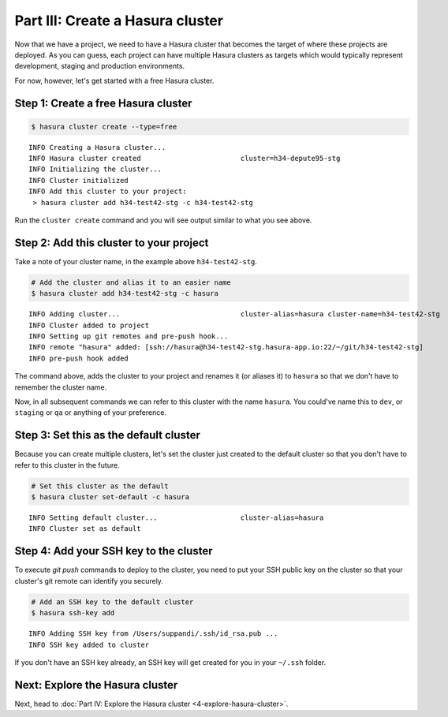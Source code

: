 .. meta::
   :description: Part 3 of a set of learning exercises meant for exploring Hasura in detail. This part takes you over data modeling & introduces the data microservice's API.
   :keywords: hasura, getting started, step 3, data modeling

=================================
Part III: Create a Hasura cluster
=================================

Now that we have a project, we need to have a Hasura cluster that becomes the target of where these projects are deployed.
As you can guess, each project can have multiple Hasura clusters as targets which would typically represent development, staging and production environments.

For now, however, let's get started with a free Hasura cluster.


Step 1: Create a free Hasura cluster
------------------------------------

.. code-block:: console

   $ hasura cluster create --type=free

::
   
   INFO Creating a Hasura cluster...
   INFO Hasura cluster created                        cluster=h34-depute95-stg
   INFO Initializing the cluster...
   INFO Cluster initialized
   INFO Add this cluster to your project:
    > hasura cluster add h34-test42-stg -c h34-test42-stg

Run the ``cluster create`` command and you will see output similar to what you see above.

Step 2: Add this cluster to your project
----------------------------------------

Take a note of your cluster name, in the example above ``h34-test42-stg``.

.. code-block:: bash

   # Add the cluster and alias it to an easier name
   $ hasura cluster add h34-test42-stg -c hasura

::
   
   INFO Adding cluster...                             cluster-alias=hasura cluster-name=h34-test42-stg
   INFO Cluster added to project
   INFO Setting up git remotes and pre-push hook...
   INFO remote "hasura" added: [ssh://hasura@h34-test42-stg.hasura-app.io:22/~/git/h34-test42-stg]
   INFO pre-push hook added

The command above, adds the cluster to your project and renames it (or aliases it) to ``hasura`` so that we don't
have to remember the cluster name.

Now, in all subsequent commands we can refer to this cluster with the name ``hasura``. You could've name this to ``dev``, or
``staging`` or ``qa`` or anything of your preference.


Step 3: Set this as the default cluster
---------------------------------------

Because you can create multiple clusters, let's set the cluster just created to the default cluster so that you don't have
to refer to this cluster in the future.

.. code-block:: bash

   # Set this cluster as the default
   $ hasura cluster set-default -c hasura

::
   
   INFO Setting default cluster...                    cluster-alias=hasura
   INFO Cluster set as default


Step 4: Add your SSH key to the cluster
---------------------------------------

To execute `git push` commands to deploy to the cluster, you need to put your SSH public key on the cluster so that
your cluster's git remote can identify you securely.

.. code-block:: bash

   # Add an SSH key to the default cluster
   $ hasura ssh-key add

::

   INFO Adding SSH key from /Users/suppandi/.ssh/id_rsa.pub ...
   INFO SSH key added to cluster

If you don't have an SSH key already, an SSH key will get created for you in your ``~/.ssh`` folder.

Next: Explore the Hasura cluster
--------------------------------

Next, head to :doc:`Part IV: Explore the Hasura cluster <4-explore-hasura-cluster>`.
